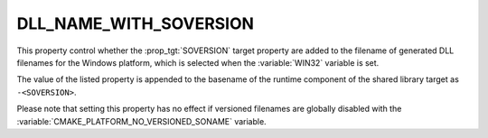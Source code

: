 DLL_NAME_WITH_SOVERSION
-----------------------

.. versionadded:: 3.27

This property control whether the :prop_tgt:`SOVERSION` target
property are added to the filename of generated DLL filenames
for the Windows platform, which is selected when the
:variable:`WIN32` variable is set.

The value of the listed property is appended to the
basename of the runtime component of the shared library
target as ``-<SOVERSION>``.

Please note that setting this property has no effect
if versioned filenames are globally disabled with the
:variable:`CMAKE_PLATFORM_NO_VERSIONED_SONAME` variable.
